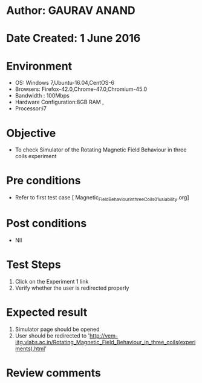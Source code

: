 * Author: GAURAV ANAND
* Date Created: 1 June 2016
* Environment
  - OS: Windows 7,Ubuntu-16.04,CentOS-6
  - Browsers: Firefox-42.0,Chrome-47.0,Chromium-45.0
  - Bandwidth : 100Mbps
  - Hardware Configuration:8GB RAM , 
  - Processor:i7

* Objective
  - To check Simulator of the  Rotating Magnetic Field Behaviour in three coils experiment

* Pre conditions
  - Refer to first test case [ Magnetic_Field_Behaviour_in_three_Coils_01_usiability.org]

* Post conditions
   - Nil
* Test Steps
  1. Click on the Experiment 1 link 
  2. Verify whether the user is redirected properly

* Expected result
  1. Simulator page should be opened
  2. User should be redirected to 'http://vem-iitg.vlabs.ac.in/Rotating_Magnetic_Field_Behaviour_in_three_coils(experiments).html'

* Review comments
